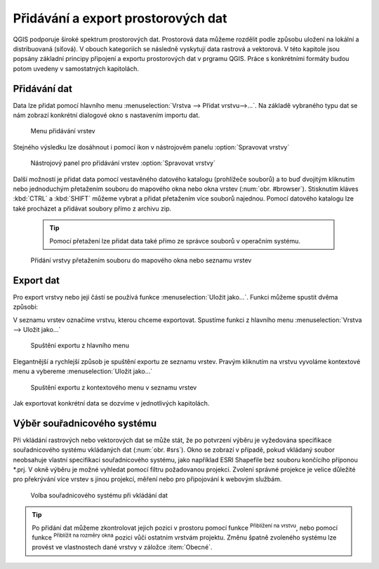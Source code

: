 .. |mActionZoomToLayer| image:: ../images/icon/mActionZoomToLayer.png
   :width: 1.5em
.. |mActionZoomFullExtent| image:: ../images/icon/mActionZoomToLayer.png
   :width: 1.5em
   
Přidávání a export prostorových dat
===================================

QGIS podporuje široké spektrum prostorových dat. Prostorová data můžeme
rozdělit podle způsobu uložení na lokální a distribuovaná (síťová).
V obouch kategoriích se následně vyskytují data rastrová a vektorová.
V této kapitole jsou popsány základní principy připojení a exportu prostorových dat v prgramu QGIS.
Práce s konkrétními formáty budou potom uvedeny v samostatných kapitolách.

Přidávání dat
-------------

Data lze přidat pomocí hlavního menu :menuselection:`Vrstva --> Přidat vrstvu-->...`. Na základě vybraného typu dat se nám zobrazí konkrétní dialogové okno s nastavením importu dat.

.. _addlayer:

.. figure:: images/addlayer_menu.png

    Menu přidávání vrstev

.. noteadvanced:: Jak jde vidět na obrázku :num:`addlayer`, u většiny typů dat lze pro přidání využít klávesové zkratky.

Stejného výsledku lze dosáhnout i pomocí ikon v nástrojovém panelu :option:`Spravovat vrstvy`

.. figure:: images/addlayer.png

    Nástrojový panel pro přidávání vrstev :option:`Spravovat vrstvy`
    
Další možností je přidat data pomocí vestavěného datového katalogu (prohlížeče souborů) a to buď dvojitým kliknutím nebo jednoduchým přetažením souboru do mapového okna nebo okna vrstev (:num:`obr. #browser`). Stisknutím kláves :kbd:`CTRL` a :kbd:`SHIFT` můžeme vybrat a přidat přetažením více souborů najednou. Pomocí datového katalogu lze také procházet a přidávat soubory přímo z archivu zip.

    .. tip:: Pomocí přetažení lze přidat data také přímo ze správce souborů v operačním systému.

.. _browser:

.. figure:: images/qgis_ogc_addbrowser.png
    
    Přidání vrstvy přetažením souboru do mapového okna nebo seznamu vrstev



Export dat
----------
Pro export vrstvy nebo její částí se používá funkce :menuselection:`Uložit jako...`. Funkci můžeme spustit dvěma způsobi:

V seznamu vrstev označíme vrstvu, kterou chceme exportovat. Spustíme funkci z hlavního menu :menuselection:`Vrstva --> Uložit jako...`

.. figure:: images/saveas.png

    Spuštění exportu z hlavního menu

Elegantnější a rychlejší způsob je spuštění exportu ze seznamu vrstev. Pravým kliknutím na vrstvu vyvoláme kontextové menu a vybereme :menuselection:`Uložit jako...`

.. figure:: images/layer_saveas.png
    :scale: 90%
    
    Spuštění exportu z kontextového menu v seznamu vrstev


Jak exportovat konkrétní data se dozvíme v jednotlivých kapitolách.

Výběr souřadnicového systému
----------------------------

Při vkládání rastrových nebo vektorových dat se může stát, že po potvrzení výběru je vyžedována specifikace souřadnicového systému vkládaných dat (:num:`obr. #srs`). Okno se zobrazí v případě, pokud vkládaný soubor neobsahuje vlastní specifikaci souřadnicového systému, jako například ESRI Shapefile bez souboru končícího příponou \*.prj. V okně výběru je možné vyhledat pomocí filtru požadovanou projekci. Zvolení správné projekce je velice důležité pro překrývání více vrstev s jinou projekcí, měření nebo pro připojování k webovým službám.

.. _srs:

.. figure:: images/qgis_ogc_set_proj.png

   Volba souřadnicového systému při vkládání dat


.. tip:: Po přidání dat můžeme zkontrolovat jejich pozici v prostoru pomocí funkce |mActionZoomToLayer| :sup:`Přiblížení na vrstvu`, nebo  pomocí funkce |mActionZoomFullExtent| :sup:`Přiblížit na rozměry okna` pozici vůči ostatním vrstvám projektu. Změnu špatně zvoleného systému lze provést ve vlastnostech dané vrstvy v záložce :item:`Obecné`.

